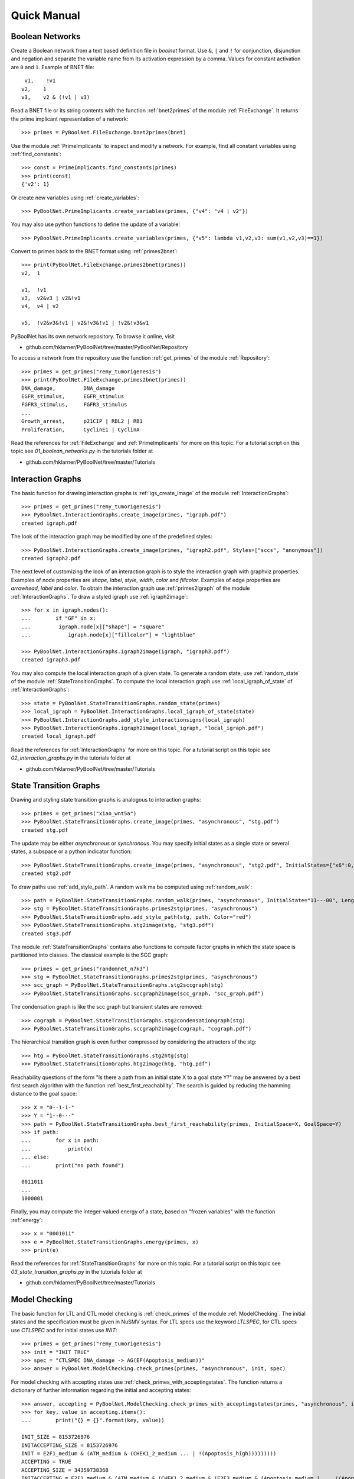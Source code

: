


Quick Manual
============
Boolean Networks
----------------
Create a Boolean network from a text based definition file in *boolnet* format.
Use ``&``, ``|`` and ``!`` for conjunction, disjunction and negation and separate the variable name from its activation expression by a comma.
Values for constant activation are ``0`` and ``1``.
Example of BNET file::

     v1,    !v1
    v2,    1
    v3,    v2 & (!v1 | v3)

Read a BNET file or its string contents with the function :ref:`bnet2primes` of the module :ref:`FileExchange`.
It returns the prime implicant representation of a network::

    >>> primes = PyBoolNet.FileExchange.bnet2primes(bnet)

Use the module :ref:`PrimeImplicants` to inspect and modify a network.
For example, find all constant variables using :ref:`find_constants`::

    >>> const = PrimeImplicants.find_constants(primes)
    >>> print(const)
    {'v2': 1}

Or create new variables using :ref:`create_variables`::

    >>> PyBoolNet.PrimeImplicants.create_variables(primes, {"v4": "v4 | v2"})

You may also use python functions to define the update of a variable::

    >>> PyBoolNet.PrimeImplicants.create_variables(primes, {"v5": lambda v1,v2,v3: sum(v1,v2,v3)==1})

Convert to primes back to the BNET format using :ref:`primes2bnet`::

    >>> print(PyBoolNet.FileExchange.primes2bnet(primes))
    v2,  1

    v1,  !v1
    v3,  v2&v3 | v2&!v1
    v4,  v4 | v2

    v5,  !v2&v3&!v1 | v2&!v3&!v1 | !v2&!v3&v1


PyBoolNet has its own network repository.
To browse it online, visit

* github.com/hklarner/PyBoolNet/tree/master/PyBoolNet/Repository

To access a network from the repository use the function :ref:`get_primes` of the module :ref:`Repository`::

    >>> primes = get_primes("remy_tumorigenesis")
    >>> print(PyBoolNet.FileExchange.primes2bnet(primes))
    DNA_damage,         DNA_damage
    EGFR_stimulus,      EGFR_stimulus
    FGFR3_stimulus,     FGFR3_stimulus
    ...
    Growth_arrest,      p21CIP | RBL2 | RB1
    Proliferation,      CyclinE1 | CyclinA


Read the references for :ref:`FileExchange` and :ref:`PrimeImplicants` for more on this topic.
For a tutorial script on this topic see `01_boolean_networks.py` in the tutorials folder at

* github.com/hklarner/PyBoolNet/tree/master/Tutorials


Interaction Graphs
------------------
The basic function for drawing interaction graphs is :ref:`igs_create_image` of the module :ref:`InteractionGraphs`::

    >>> primes = get_primes("remy_tumorigenesis")
    >>> PyBoolNet.InteractionGraphs.create_image(primes, "igraph.pdf")
    created igraph.pdf

The look of the interaction graph may be modified by one of the predefined styles::

    >>> PyBoolNet.InteractionGraphs.create_image(primes, "igraph2.pdf", Styles=["sccs", "anonymous"])
    created igraph2.pdf

The next level of customizing the look of an interaction graph is to style the interaction graph with graphviz properties.
Examples of node properties are *shape*, *label*, *style*, *width*, *color* and *fillcolor*.
Examples of edge properties are *arrowhead*, *label* and *color*.
To obtain the interaction graph use :ref:`primes2igraph` of the module :ref:`InteractionGraphs`.
To draw a styled igraph use :ref:`igraph2image`::

    >>> for x in igraph.nodes():
    ...        if "GF" in x:
    ...         igraph.node[x]["shape"] = "square"
    ...            igraph.node[x]["fillcolor"] = "lightblue"

    >>> PyBoolNet.InteractionGraphs.igraph2image(igraph, "igraph3.pdf")
    created igraph3.pdf

You may also compute the local interaction graph of a given state.
To generate a random state, use :ref:`random_state` of the module :ref:`StateTransitionGraphs`.
To compute the local interaction graph use :ref:`local_igraph_of_state` of  :ref:`InteractionGraphs`::

    >>> state = PyBoolNet.StateTransitionGraphs.random_state(primes)
    >>> local_igraph = PyBoolNet.InteractionGraphs.local_igraph_of_state(state)
    >>> PyBoolNet.InteractionGraphs.add_style_interactionsigns(local_igraph)
    >>> PyBoolNet.InteractionGraphs.igraph2image(local_igraph, "local_igraph.pdf")
    created local_igraph.pdf



Read the references for :ref:`InteractionGraphs` for more on this topic.
For a tutorial script on this topic see `02_interaction_graphs.py` in the tutorials folder at

* github.com/hklarner/PyBoolNet/tree/master/Tutorials




State  Transition Graphs
------------------------
Drawing and styling state transition graphs is analogous to interaction graphs::

    >>> primes = get_primes("xiao_wnt5a")
    >>> PyBoolNet.StateTransitionGraphs.create_image(primes, "asynchronous", "stg.pdf")
    created stg.pdf

The update may be either *asynchronous* or *synchronous*.
You may specify initial states as a single state or several states, a subspace or a python indicator function::

    >>> PyBoolNet.StateTransitionGraphs.create_image(primes, "asynchronous", "stg2.pdf", InitialStates={"x6":0, "x7":0}, Styles=["anonymous", "tendencies", "mintrapspaces"])
    created stg2.pdf

To draw paths use :ref:`add_style_path`.
A random walk ma be computed using :ref:`random_walk`::

    >>> path = PyBoolNet.StateTransitionGraphs.random_walk(primes, "asynchronous", InitialState="11---00", Length=4)
    >>> stg = PyBoolNet.StateTransitionGraphs.primes2stg(primes, "asynchronous")
    >>> PyBoolNet.StateTransitionGraphs.add_style_path(stg, path, Color="red")
    >>> PyBoolNet.StateTransitionGraphs.stg2image(stg, "stg3.pdf")
    created stg3.pdf


The module :ref:`StateTransitionGraphs` contains also functions to compute factor graphs in which the state space is partitioned into classes.
The classical example is the SCC graph::

    >>> primes = get_primes("randomnet_n7k3")
    >>> stg = PyBoolNet.StateTransitionGraphs.primes2stg(primes, "asynchronous")
    >>> scc_graph = PyBoolNet.StateTransitionGraphs.stg2sccgraph(stg)
    >>> PyBoolNet.StateTransitionGraphs.sccgraph2image(scc_graph, "scc_graph.pdf")

The condensation graph is like the scc graph but transient states are removed::

    >>> cograph = PyBoolNet.StateTransitionGraphs.stg2condensationgraph(stg)
    >>> PyBoolNet.StateTransitionGraphs.sccgraph2image(cograph, "cograph.pdf")

The hierarchical transition graph is even further compressed by considering the attractors of the stg::

    >>> htg = PyBoolNet.StateTransitionGraphs.stg2htg(stg)
    >>> PyBoolNet.StateTransitionGraphs.htg2image(htg, "htg.pdf")


Reachability questions of the form "Is there a path from an initial state X to a goal state Y?" may be answered by a best first search algorithm with the function :ref:`best_first_reachability`.
The search is guided by reducing the hamming distance to the goal space::

    >>> X = "0--1-1-"
    >>> Y = "1--0---"
    >>> path = PyBoolNet.StateTransitionGraphs.best_first_reachability(primes, InitialSpace=X, GoalSpace=Y)
    >>> if path:
    ...        for x in path:
    ...            print(x)
    ... else:
    ...        print("no path found")

    0011011
    ...
    1000001

Finally, you may compute the integer-valued energy of a state, based on "frozen variables" with the function :ref:`energy`::

    >>> x = "0001011"
    >>> e = PyBoolNet.StateTransitionGraphs.energy(primes, x)
    >>> print(e)


Read the references for :ref:`StateTransitionGraphs` for more on this topic.
For a tutorial script on this topic see `03_state_transition_graphs.py` in the tutorials folder at

* github.com/hklarner/PyBoolNet/tree/master/Tutorials



Model Checking
--------------

The basic function for LTL and CTL model checking is :ref:`check_primes` of the module :ref:`ModelChecking`.
The initial states and the specification must be given in NuSMV syntax.
For LTL specs use the keyword `LTLSPEC`, for CTL specs use `CTLSPEC` and for initial states use `INIT`::

    >>> primes = get_primes("remy_tumorigenesis")
    >>> init = "INIT TRUE"
    >>> spec = "CTLSPEC DNA_damage -> AG(EF(Apoptosis_medium))"
    >>> answer = PyBoolNet.ModelChecking.check_primes(primes, "asynchronous", init, spec)

For model checking with accepting states use :ref:`check_primes_with_acceptingstates`.
The function returns a dictionary of further information regarding the initial and accepting states::

    >>> answer, accepting = PyBoolNet.ModelChecking.check_primes_with_acceptingstates(primes, "asynchronous", init, spec)
    >>> for key, value in accepting.items():
    ...        print("{} = {}".format(key, value))

    INIT_SIZE = 8153726976
    INITACCEPTING_SIZE = 8153726976
    INIT = E2F1_medium & (ATM_medium & (CHEK1_2_medium ... | !(Apoptosis_high)))))))))
    ACCEPTING = TRUE
    ACCEPTING_SIZE = 34359738368
    INITACCEPTING = E2F1_medium & (ATM_medium & (CHEK1_2_medium & (E2F3_medium & (Apoptosis_medium | ... !(Apoptosis_high)))))))))


Finally, the function :ref:`check_primes_with_counterexample` returns a CTL or LTL counter example, if the query is false::

    >>> spec = "CTLSPEC DNA_damage -> AG(EF(Proliferation))"
    >>> answer, counterex = PyBoolNet.ModelChecking.check_primes_with_counterexample(primes, "asynchronous", init, spec)
    >>> print(answer)
    >>> if counterex:
    ...     for state in counterex:
    ...         print(state)
    {'RB1': 0, 'GRB2': 0, 'RAS': 0, 'p16INK4a': 0, 'Proliferation': 0, ..., 'DNA_damage': 1, 'FGFR3': 0, 'Apoptosis_high': 0, 'CyclinD1': 0, 'p21CIP': 0}



Read the references for :ref:`StateTransitionGraphs` for more on this topic.
For a tutorial script on this topic see `04_model_checking.py` in the tutorials folder at

* github.com/hklarner/PyBoolNet/tree/master/Tutorials


Attractors
----------

The two basic functions for finding attractors are Tarjan's algorithm and the random walk algorithm.
Tarjan's algorithm is exact but requires the full STG as input and is therefore limited to smaller networks::

    >>> primes = get_primes("tournier_apoptosis")
    >>> stg = PyBoolNet.StateTransitionGraphs.primes2stg(primes, "asynchronous")
    >>> steady, cyclic = PyBoolNet.Attractors.compute_attractors_tarjan(stg)
    >>> steady
    ['000101010000', '011000010000']
    >>> cyclic
    [{'011000010011', '111010010111', ..., '111010001111', '011010000011', '011010001001'}]

The random walk algorithm works for larger networks but it finds only a single attractor::

    >>> state = PyBoolNet.Attractors.find_attractor_state_by_randomwalk_and_ctl(primes, "asynchronous")
    >>> print(state)


To compute all attractors with an advanced model checking algorithm use the function :ref:`attractors_compute_json`::

    >>> attrs = PyBoolNet.Attractors.compute_json(primes, "asynchronous", FnameJson="attrs.json")

Inspect the json structure with e.g. http://jsonviewer.stack.hu/.
Iterate of the attractors and print representative states::

    >>> attrs["is_complete"]
    yes
    >>> for x in attrs["attractors"]:
    ...        print(x["is_steady"])
    ...        print(x["state"]["str"])



Basins
------
To compute the weak, strong and cycle-free basins of a subspace use the functions :ref:`weak_basins`, :ref:`strong_basin` and :ref:`cyclefree_basin`::

    >>> primes = get_primes("tournier_apoptosis")
    >>> attrs = PyBoolNet.Attractors.compute_json(primes, "asynchronous")
    >>> state = attrs["attractors"][0]["state"]["str"]
    >>> weak = PyBoolNet.Basins.weak_basin(primes, "asynchronous", state)
    >>> for key, value in weak.items():
    ...        print("{} = {}".format(key, value))

    formula = !(TNF | !(NFkB | (NFkBnuc | ((IKKa | ((CARP | (IAP | !(C8a))) | !C3a)) | !IkB))))
    size = 2040
    perc = 49.8046875

    >>> strong = PyBoolNet.Basins.strong_basin(primes, "asynchronous", state)
    >>> for key, value in strong.items():
    ...        print("{} = {}".format(key, value))

    size = 704
    perc = 17.1875
    formula = !(TNF | (IKKa | (C3a | !(T2 & (CARP & (IAP | !(C8a)) | !CARP & (IAP)) | !T2 & (IAP | !(C8a))))))

    >>> cycfree = PyBoolNet.Basins.cyclefree_basin(primes, "asynchronous", state)
    >>> for key, value in cycfree.items():
    ...        print("{} = {}".format(key, value))

    formula = !(TNF | (IKKa | (C3a | !(T2 & (CARP & (IAP | !(C8a)) | !CARP & (IAP)) | !T2 & (IAP | !(C8a))))))
    size = 352
    perc = 8.59375


To plot the sizes of the basins as a bar plot or a pie chart use :ref:`compute_basins`.
It extends the attrs data obtained from :ref:`compute_json`.

    >>> PyBoolNet.Basins.compute_basins(attrs)
    >>> PyBoolNet.Basins.create_barplot(attrs, "basin_barplot.pdf")
    >>> PyBoolNet.Basins.create_phenotypes_piechart(attrs, "basin_piechart.pdf")

    >>> PyBoolNet.Basins.compute_basins(attrs)
    >>> PyBoolNet.Basins.create_barplot(attrs, "basin_barplot.pdf")
    >>> PyBoolNet.Basins.create_phenotypes_piechart(attrs, "basin_piechart.pdf")

    >>> PyBoolNet.Basins.compute_basins(attrs)
    >>> PyBoolNet.Basins.create_barplot(attrs, "basin_barplot.pdf")
    >>> PyBoolNet.Basins.create_piechart(attrs, "basin_piechart.pdf")


Commitment
----------

To compute the commitment diagram use the function :ref:`create_diagram` of the module :ref:`Commitment`.
It requires the attractors data as input::

    >>> primes = get_primes("tournier_apoptosis")
    >>> attrs = PyBoolNet.Attractors.compute_json(primes, "asynchronous")
    >>> diag = PyBoolNet.Commitment.compute_diagram(attrs)

Commitment diagrams may be visualized as graphs or piecharts::

    >>> PyBoolNet.Commitment.diagram2image(diag, "commitment_diag.pdf")
    >>> PyBoolNet.Commitment.create_piechart(diag, "commitment_pie.pdf")


Phenotypes
----------

To compute phenotypes you need the attractors data and define markers::

    >>> primes = get_primes("arellano_rootstem")
    >>> attrs = PyBoolNet.Attractors.compute_json(primes, "asynchronous")
    >>> markers = ["WOX", "MGP"]
    >>> phenos = PyBoolNet.Phenotypes.compute_json(attrs, markers)

Inspect the json structure with e.g. http://jsonviewer.stack.hu/.
Access the existing marker patterns via::

    >>> for pheno in phenos["phenotypes"]:
    ...     print(pheno["name"])
    ...     print(pheno["pattern"])

    Pheno A
    00
    Pheno B
    10
    Pheno C
    01

And draw the diagram with :ref:`phenotypes_compute_diagram`::

    >>> PyBoolNet.Phenotypes.compute_diagram(phenos, FnameImage="phenos_diagram.pdf")


Trap spaces
-----------

The main function for computing minimal and maximal trap spaces is :ref:`trap_spaces`::

    >>> primes = get_primes("remy_tumorigenesis")
    >>> mints = PyBoolNet.AspSolver.trap_spaces(primes, "min")
    >>> len(mints)
    25
    >>> maxts = PyBoolNet.AspSolver.trap_spaces(primes, "max")
    >>> len(maxts)
    8

As a special case use the ASP solver to compute all steady states::

    >>> steady = PyBoolNet.AspSolver.steady_states(primes)
    >>> len(steady)
    20










end of file.
